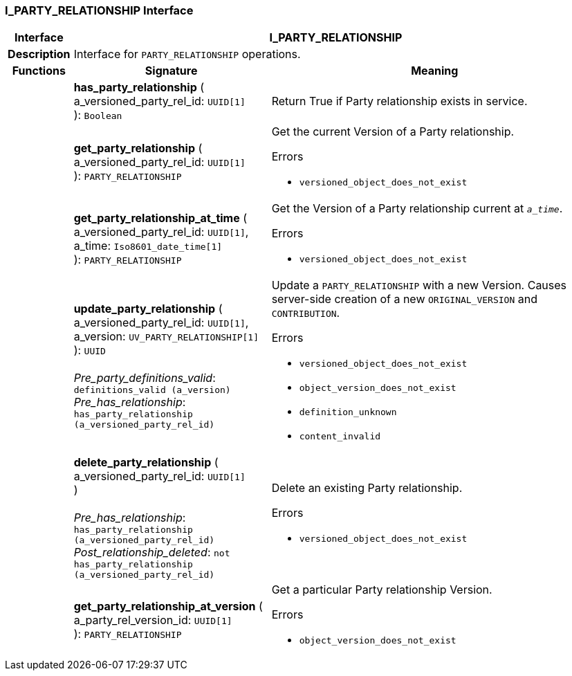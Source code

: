 === I_PARTY_RELATIONSHIP Interface

[cols="^1,3,5"]
|===
h|*Interface*
2+^h|*I_PARTY_RELATIONSHIP*

h|*Description*
2+a|Interface for `PARTY_RELATIONSHIP` operations.

h|*Functions*
^h|*Signature*
^h|*Meaning*

h|
|*has_party_relationship* ( +
a_versioned_party_rel_id: `UUID[1]` +
): `Boolean`
a|Return True if Party relationship exists in service.

h|
|*get_party_relationship* ( +
a_versioned_party_rel_id: `UUID[1]` +
): `PARTY_RELATIONSHIP`
a|Get the current Version of a Party relationship.




.Errors
* `versioned_object_does_not_exist`

h|
|*get_party_relationship_at_time* ( +
a_versioned_party_rel_id: `UUID[1]`, +
a_time: `Iso8601_date_time[1]` +
): `PARTY_RELATIONSHIP`
a|Get the Version of a Party relationship current at `_a_time_`.




.Errors
* `versioned_object_does_not_exist`

h|
|*update_party_relationship* ( +
a_versioned_party_rel_id: `UUID[1]`, +
a_version: `UV_PARTY_RELATIONSHIP[1]` +
): `UUID` +
 +
_Pre_party_definitions_valid_: `definitions_valid (a_version)` +
_Pre_has_relationship_: `has_party_relationship (a_versioned_party_rel_id)`
a|Update a `PARTY_RELATIONSHIP` with a new Version. Causes server-side creation of a new `ORIGINAL_VERSION` and `CONTRIBUTION`.




.Errors
* `versioned_object_does_not_exist`
* `object_version_does_not_exist`
* `definition_unknown`
* `content_invalid`

h|
|*delete_party_relationship* ( +
a_versioned_party_rel_id: `UUID[1]` +
) +
 +
_Pre_has_relationship_: `has_party_relationship (a_versioned_party_rel_id)` +
_Post_relationship_deleted_: `not has_party_relationship (a_versioned_party_rel_id)`
a|Delete an existing Party relationship.




.Errors
* `versioned_object_does_not_exist`

h|
|*get_party_relationship_at_version* ( +
a_party_rel_version_id: `UUID[1]` +
): `PARTY_RELATIONSHIP`
a|Get a particular Party relationship Version.




.Errors
* `object_version_does_not_exist`
|===
